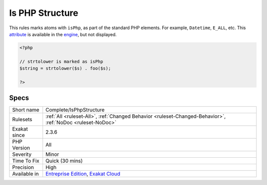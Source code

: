 .. _complete-isphpstructure:

.. _is-php-structure:

Is PHP Structure
++++++++++++++++

.. meta::
	:description:
		Is PHP Structure: This rules marks atoms with ``isPhp``, as part of the standard PHP elements.
	:twitter:card: summary_large_image
	:twitter:site: @exakat
	:twitter:title: Is PHP Structure
	:twitter:description: Is PHP Structure: This rules marks atoms with ``isPhp``, as part of the standard PHP elements
	:twitter:creator: @exakat
	:twitter:image:src: https://www.exakat.io/wp-content/uploads/2020/06/logo-exakat.png
	:og:image: https://www.exakat.io/wp-content/uploads/2020/06/logo-exakat.png
	:og:title: Is PHP Structure
	:og:type: article
	:og:description: This rules marks atoms with ``isPhp``, as part of the standard PHP elements
	:og:url: https://php-tips.readthedocs.io/en/latest/tips/Complete/IsPhpStructure.html
	:og:locale: en
This rules marks atoms with ``isPhp``, as part of the standard PHP elements. For example, ``Datetime``, ``E_ALL``, etc. This `attribute <https://www.php.net/attribute>`_ is available in the `engine <https://www.php.net/engine>`_, but not displayed.

.. code-block:: php
   
   <?php
   
   // strtolower is marked as isPhp 
   $string = strtolower($s) . foo($s);
   
   ?>

Specs
_____

+--------------+-------------------------------------------------------------------------------------------------------------------------+
| Short name   | Complete/IsPhpStructure                                                                                                 |
+--------------+-------------------------------------------------------------------------------------------------------------------------+
| Rulesets     | :ref:`All <ruleset-All>`, :ref:`Changed Behavior <ruleset-Changed-Behavior>`, :ref:`NoDoc <ruleset-NoDoc>`              |
+--------------+-------------------------------------------------------------------------------------------------------------------------+
| Exakat since | 2.3.6                                                                                                                   |
+--------------+-------------------------------------------------------------------------------------------------------------------------+
| PHP Version  | All                                                                                                                     |
+--------------+-------------------------------------------------------------------------------------------------------------------------+
| Severity     | Minor                                                                                                                   |
+--------------+-------------------------------------------------------------------------------------------------------------------------+
| Time To Fix  | Quick (30 mins)                                                                                                         |
+--------------+-------------------------------------------------------------------------------------------------------------------------+
| Precision    | High                                                                                                                    |
+--------------+-------------------------------------------------------------------------------------------------------------------------+
| Available in | `Entreprise Edition <https://www.exakat.io/entreprise-edition>`_, `Exakat Cloud <https://www.exakat.io/exakat-cloud/>`_ |
+--------------+-------------------------------------------------------------------------------------------------------------------------+


